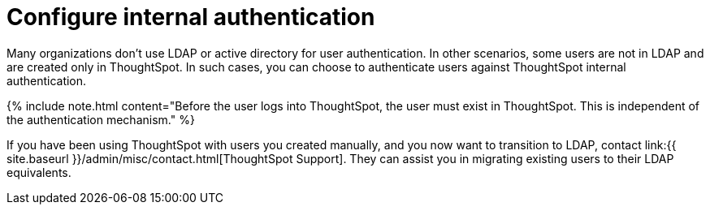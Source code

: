 = Configure internal authentication
:last_updated: 3/4/2020
:permalink: /:collection/:path.html
:sidebar: mydoc_sidebar
:summary: Many organizations don’t use LDAP or active directory for user authentication. In other scenarios, some users are not in LDAP and are created only in ThoughtSpot. In such cases, you can choose to authenticate users against ThoughtSpot internal authentication.
:toc: true

Many organizations don't use LDAP or active directory for user authentication.
In other scenarios, some users are not in LDAP and are created only in ThoughtSpot.
In such cases, you can choose to authenticate users against ThoughtSpot internal authentication.

{% include note.html content="Before the user logs into ThoughtSpot, the user must exist in ThoughtSpot.
This is independent of the authentication mechanism." %}

If you have been using ThoughtSpot with users you created manually, and you now want to transition to LDAP, contact link:{{ site.baseurl }}/admin/misc/contact.html[ThoughtSpot Support].
They can assist you in migrating existing users to their LDAP equivalents.
